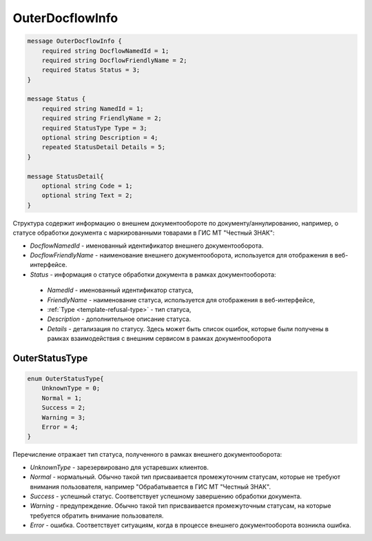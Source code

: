 OuterDocflowInfo
================
.. code-block:: protobuf

  message OuterDocflowInfo {
      required string DocflowNamedId = 1;
      required string DocflowFriendlyName = 2;
      required Status Status = 3;
  }

  message Status {
      required string NamedId = 1;
      required string FriendlyName = 2;
      required StatusType Type = 3;
      optional string Description = 4;
      repeated StatusDetail Details = 5;	
  }
  
  message StatusDetail{
      optional string Code = 1;
      optional string Text = 2;
  }
  
  
Структура содержит информацию о внешнем документообороте по документу/аннулированию, например, о статусе обработки документа с маркированными товарами в ГИС МТ "Честный ЗНАК":

-  *DocflowNamedId* - именованный идентификатор внешнего документооборота.
-  *DocflowFriendlyName* - наименование внешнего документооборота, используется для отображения в веб-интерфейсе.
-  *Status* - информация о статусе обработки документа в рамках документооборота:
  -  *NamedId* - именованный идентификатор статуса,
  -  *FriendlyName* - наименование статуса, используется для отображения в веб-интерфейсе,
  -  :ref:`Type <template-refusal-type>` - тип статуса,
  -  *Description* - дополнительное описание статуса. 
  -  *Details* - детализация по статусу. Здесь может быть список ошибок, которые были получены в рамках взаимодействия с внешним сервисом в рамках документооборота
  
.. _OuterStatusType:

OuterStatusType
-------------------

.. code-block:: protobuf

  enum OuterStatusType{
      UnknownType = 0;
      Normal = 1;
      Success = 2;
      Warning = 3;
      Error = 4;
  }
  
Перечисление отражает тип статуса, полученного в рамках внешнего документооборота:

-  *UnknownType* - зарезервировано для устаревших клиентов.
-  *Normal* - нормальный. Обычно такой тип присваивается промежуточним статусам, которые не требуют внимания пользователя, например "Обрабатывается в ГИС МТ "Честный ЗНАК".
-  *Success* - успешный статус. Соответствует успешному завершению обработки документа.
-  *Warning* - предупреждение. Обычно такой тип присваивается промежуточным статусам, на которые требуется обратить внимание пользователя.
-  *Error* - ошибка. Соответствует ситуациям, когда в процессе внешнего документооборота возникла ошибка.
